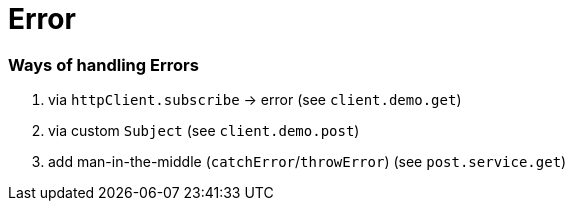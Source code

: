 = Error

=== Ways of handling Errors

1. via `httpClient.subscribe` -> error (see `client.demo.get`)
2. via custom `Subject` (see `client.demo.post`)
3. add man-in-the-middle (`catchError`/`throwError`) (see `post.service.get`)
